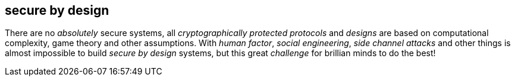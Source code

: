 == secure by design
There are no _absolutely_ secure systems, all _cryptographically protected protocols_ and _designs_ are based on computational complexity, game theory and other assumptions. With _human factor_, _social engineering_, _side channel attacks_ and other things is almost impossible to build _secure by design_ systems, but this great _challenge_ for brillian minds to do the best!